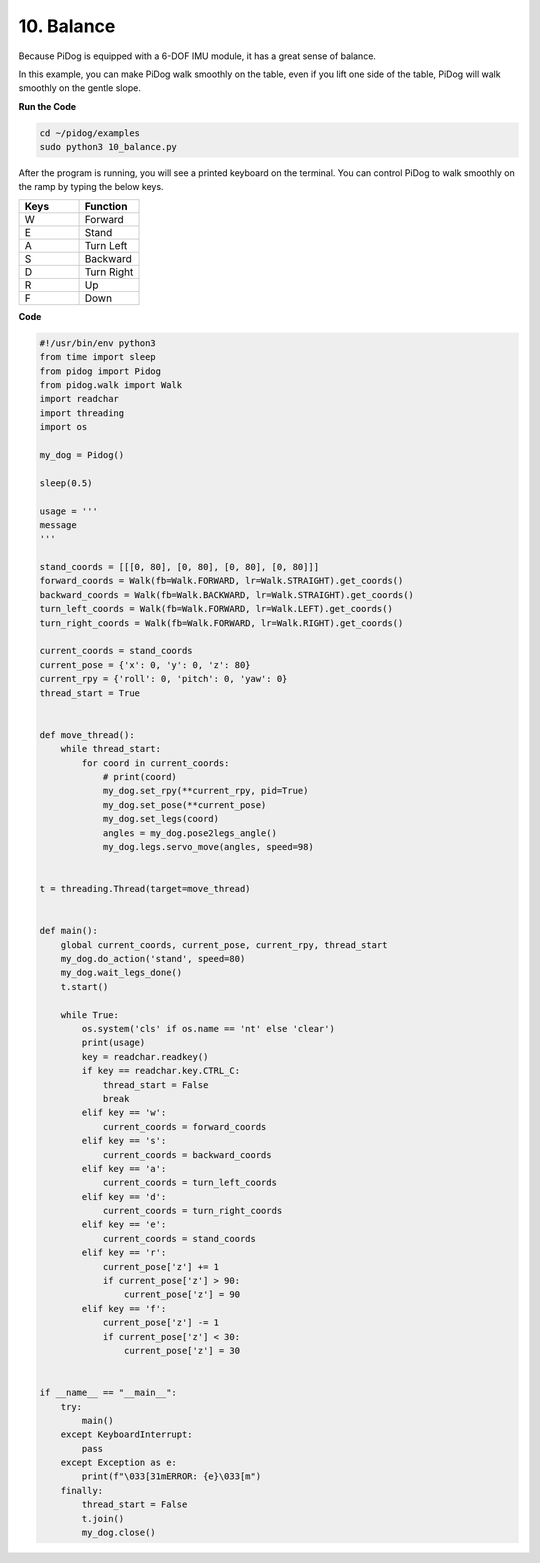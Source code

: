 10. Balance
=============


Because PiDog is equipped with a 6-DOF IMU module, it has a great sense of balance.

In this example, you can make PiDog walk smoothly on the table, even if you lift one side of the table, PiDog will walk smoothly on the gentle slope.


.. image:: img/py_10.gif

**Run the Code**

.. raw:: html

    <run></run>

.. code-block::

    cd ~/pidog/examples
    sudo python3 10_balance.py

After the program is running, you will see a printed keyboard on the terminal.
You can control PiDog to walk smoothly on the ramp by typing the below keys.


.. list-table:: 
    :widths: 25 25
    :header-rows: 1

    * - Keys
      - Function
    * -  W
      -  Forward 
    * -  E
      -  Stand 
    * -  A
      -  Turn Left 
    * -  S
      -  Backward 
    * -  D
      -  Turn Right 
    * -  R
      -  Up     
    * -  F
      -  Down 
    

**Code**

.. .. note::
..     You can **Modify/Reset/Copy/Run/Stop** the code below. But before that, you need to go to source code path like ``pidog\examples``. After modifying the code, you can run it directly to see the effect.

.. .. raw:: html

..     <run></run>

.. code-block:: python

    #!/usr/bin/env python3
    from time import sleep
    from pidog import Pidog
    from pidog.walk import Walk
    import readchar
    import threading
    import os

    my_dog = Pidog()

    sleep(0.5)

    usage = '''
    message
    '''

    stand_coords = [[[0, 80], [0, 80], [0, 80], [0, 80]]]
    forward_coords = Walk(fb=Walk.FORWARD, lr=Walk.STRAIGHT).get_coords()
    backward_coords = Walk(fb=Walk.BACKWARD, lr=Walk.STRAIGHT).get_coords()
    turn_left_coords = Walk(fb=Walk.FORWARD, lr=Walk.LEFT).get_coords()
    turn_right_coords = Walk(fb=Walk.FORWARD, lr=Walk.RIGHT).get_coords()

    current_coords = stand_coords
    current_pose = {'x': 0, 'y': 0, 'z': 80}
    current_rpy = {'roll': 0, 'pitch': 0, 'yaw': 0}
    thread_start = True


    def move_thread():
        while thread_start:
            for coord in current_coords:
                # print(coord)
                my_dog.set_rpy(**current_rpy, pid=True)
                my_dog.set_pose(**current_pose)
                my_dog.set_legs(coord)
                angles = my_dog.pose2legs_angle()
                my_dog.legs.servo_move(angles, speed=98)


    t = threading.Thread(target=move_thread)


    def main():
        global current_coords, current_pose, current_rpy, thread_start
        my_dog.do_action('stand', speed=80)
        my_dog.wait_legs_done()
        t.start()

        while True:
            os.system('cls' if os.name == 'nt' else 'clear')
            print(usage)
            key = readchar.readkey()
            if key == readchar.key.CTRL_C:
                thread_start = False
                break
            elif key == 'w':
                current_coords = forward_coords
            elif key == 's':
                current_coords = backward_coords
            elif key == 'a':
                current_coords = turn_left_coords
            elif key == 'd':
                current_coords = turn_right_coords
            elif key == 'e':
                current_coords = stand_coords
            elif key == 'r':
                current_pose['z'] += 1
                if current_pose['z'] > 90:
                    current_pose['z'] = 90
            elif key == 'f':
                current_pose['z'] -= 1
                if current_pose['z'] < 30:
                    current_pose['z'] = 30


    if __name__ == "__main__":
        try:
            main()
        except KeyboardInterrupt:
            pass
        except Exception as e:
            print(f"\033[31mERROR: {e}\033[m")
        finally:
            thread_start = False
            t.join()
            my_dog.close()
